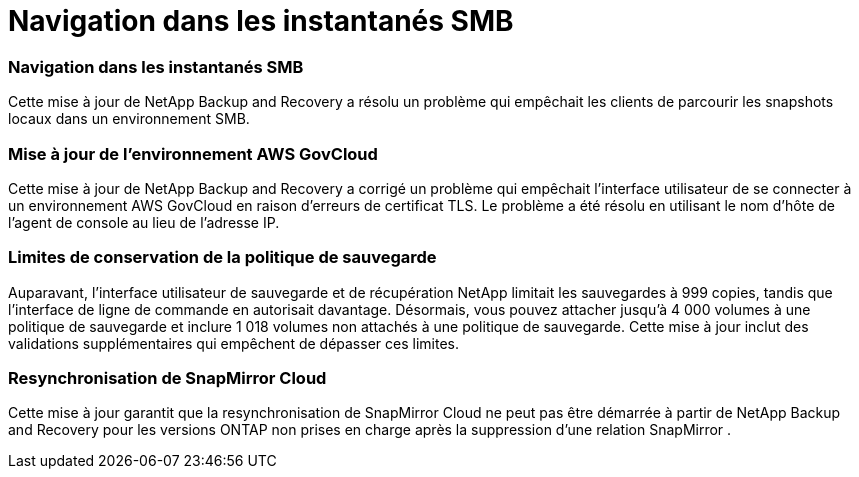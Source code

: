 = Navigation dans les instantanés SMB
:allow-uri-read: 




=== Navigation dans les instantanés SMB

Cette mise à jour de NetApp Backup and Recovery a résolu un problème qui empêchait les clients de parcourir les snapshots locaux dans un environnement SMB.



=== Mise à jour de l'environnement AWS GovCloud

Cette mise à jour de NetApp Backup and Recovery a corrigé un problème qui empêchait l'interface utilisateur de se connecter à un environnement AWS GovCloud en raison d'erreurs de certificat TLS.  Le problème a été résolu en utilisant le nom d’hôte de l’agent de console au lieu de l’adresse IP.



=== Limites de conservation de la politique de sauvegarde

Auparavant, l’interface utilisateur de sauvegarde et de récupération NetApp limitait les sauvegardes à 999 copies, tandis que l’interface de ligne de commande en autorisait davantage.  Désormais, vous pouvez attacher jusqu'à 4 000 volumes à une politique de sauvegarde et inclure 1 018 volumes non attachés à une politique de sauvegarde.  Cette mise à jour inclut des validations supplémentaires qui empêchent de dépasser ces limites.



=== Resynchronisation de SnapMirror Cloud

Cette mise à jour garantit que la resynchronisation de SnapMirror Cloud ne peut pas être démarrée à partir de NetApp Backup and Recovery pour les versions ONTAP non prises en charge après la suppression d'une relation SnapMirror .
